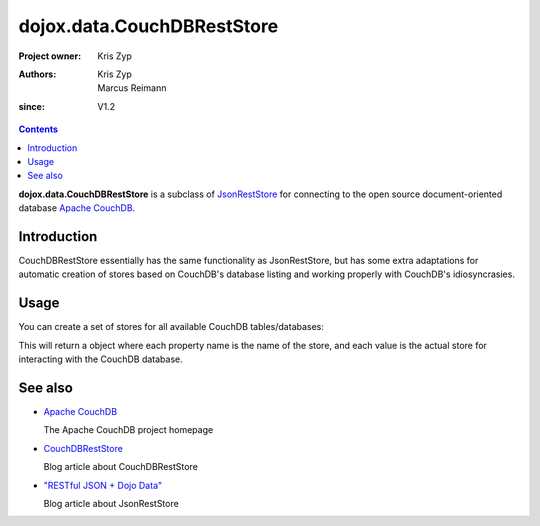 .. _dojox/data/CouchDBRestStore:

===========================
dojox.data.CouchDBRestStore
===========================

:Project owner: Kris Zyp
:Authors: Kris Zyp, Marcus Reimann
:since: V1.2

.. contents ::
    :depth: 3

**dojox.data.CouchDBRestStore** is a subclass of `JsonRestStore <dojo/data/JsonRestStore>`_ for connecting to the open source document-oriented database `Apache CouchDB <http://couchdb.apache.org/>`_.


Introduction
============

CouchDBRestStore essentially has the same functionality as JsonRestStore, but has some extra adaptations for automatic creation of stores based on CouchDB's database listing and working properly with CouchDB's idiosyncrasies.


Usage
=====

You can create a set of stores for all available CouchDB tables/databases:

.. js ::

 myStores = dojox.data.CouchDBRestStore.getStores("http://192.168.0.68:5984/_utils/");

This will return a object where each property name is the name of the store, and each value is the actual store for interacting with the CouchDB database.


See also
========

* `Apache CouchDB <http://couchdb.apache.org/>`_

  The Apache CouchDB project homepage

* `CouchDBRestStore <http://www.sitepen.com/blog/2008/09/26/couchdbreststore/>`_

  Blog article about CouchDBRestStore

* `"RESTful JSON + Dojo Data" <http://www.sitepen.com/blog/2008/06/13/restful-json-dojo-data/>`_

  Blog article about JsonRestStore
